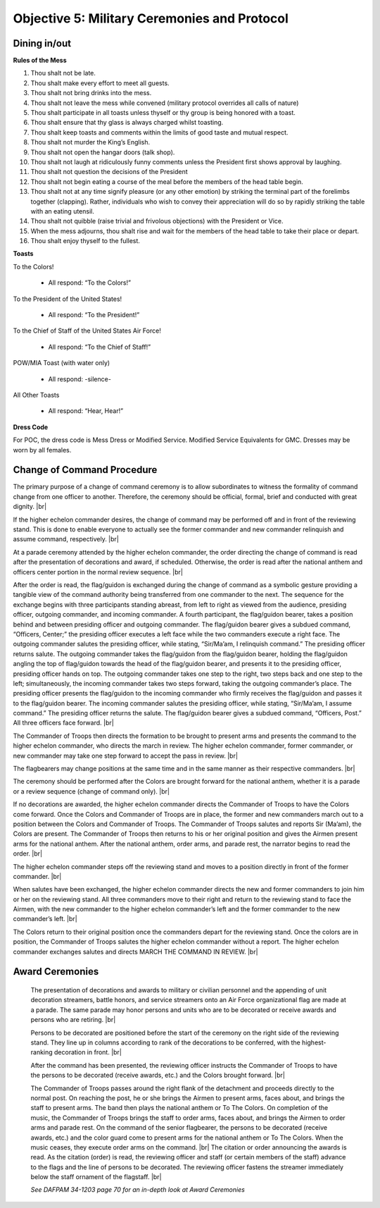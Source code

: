 Objective 5: Military Ceremonies and Protocol
========================

Dining in/out
----------------

**Rules of the Mess**

#. Thou shalt not be late.
#. Thou shalt make every effort to meet all guests.
#. Thou shalt not bring drinks into the mess.
#. Thou shalt not leave the mess while convened (military protocol overrides all calls of nature)
#. Thou shalt participate in all toasts unless thyself or thy group is being honored with a toast.
#. Thou shalt ensure that thy glass is always charged whilst toasting.
#. Thou shalt keep toasts and comments within the limits of good taste and mutual respect.
#. Thou shalt not murder the King’s English.
#. Thou shalt not open the hangar doors (talk shop).
#. Thou shalt not laugh at ridiculously funny comments unless the President first shows approval by laughing.
#. Thou shalt not question the decisions of the President
#. Thou shalt not begin eating a course of the meal before the members of the head table begin.
#. Thou shalt not at any time signify pleasure (or any other emotion) by striking the terminal part of the forelimbs together (clapping). Rather, individuals who wish to convey their appreciation will do so by rapidly striking the table with an eating utensil.
#. Thou shalt not quibble (raise trivial and frivolous objections) with the President or Vice.
#. When the mess adjourns, thou shalt rise and wait for the members of the head table to take their place or depart.
#. Thou shalt enjoy thyself to the fullest.



**Toasts**

To the Colors!

    * All respond: “To the Colors!”
 
To the President of the United States!

    * All respond: “To the President!”
 
To the Chief of Staff of the United States Air Force!

    * All respond: “To the Chief of Staff!”
 
POW/MIA Toast (with water only)

    * All respond: -silence-
 
All Other Toasts

    * All respond: “Hear, Hear!”

**Dress Code**

For POC, the dress code is Mess Dress or Modified Service. Modified Service Equivalents for GMC. Dresses may be worn by all females.



Change of Command Procedure
-----------------------------

The primary purpose of a change of command ceremony is to allow subordinates to witness the formality of command change from one officer to another. Therefore, the ceremony should be official, formal, brief and conducted with great dignity. |br| 

If the higher echelon commander desires, the change of command may be performed off and in front of the reviewing stand. This is done to enable everyone to actually see the former commander and new commander relinquish and assume command, respectively. |br|
    
At a parade ceremony attended by the higher echelon commander, the order directing the change of command is read after the presentation of decorations and award, if scheduled. Otherwise, the order is read after the national anthem and officers center portion in the normal review sequence. |br|
    
After the order is read, the flag/guidon is exchanged during the change of command as a symbolic gesture providing a tangible view of the command authority being transferred from one commander to the next. The sequence for the exchange begins with three participants standing abreast, from left to right as viewed from the audience, presiding officer, outgoing commander, and incoming commander. A fourth participant, the flag/guidon bearer, takes a position behind and between presiding officer and outgoing commander. The flag/guidon bearer gives a subdued command, “Officers, Center;” the presiding officer executes a left face while the two commanders execute a right face. The outgoing commander salutes the presiding officer, while stating, “Sir/Ma’am, I relinquish command.” The presiding officer returns salute. The outgoing commander takes the flag/guidon from the flag/guidon bearer, holding the flag/guidon angling the top of flag/guidon towards the head of the flag/guidon bearer, and presents it to the presiding officer, presiding officer hands on top. The outgoing commander takes one step to the right, two steps back and one step to the left; simultaneously, the incoming commander takes two steps forward, taking the outgoing commander’s place. The presiding officer presents the flag/guidon to the incoming commander who firmly receives the flag/guidon and passes it to the flag/guidon bearer. The incoming commander salutes the presiding officer, while stating, “Sir/Ma’am, I assume command.” The presiding officer returns the salute. The flag/guidon bearer gives a subdued command, “Officers, Post.” All three officers face forward. |br|
    
The Commander of Troops then directs the formation to be brought to present arms and presents the command to the higher echelon commander, who directs the march in review. The higher echelon commander, former commander, or new commander may take one step forward to accept the pass in review. |br|
   
The flagbearers may change positions at the same time and in the same manner as their respective commanders. |br|
    
The ceremony should be performed after the Colors are brought forward for the national anthem, whether it is a parade or a review sequence (change of command only). |br|
   
If no decorations are awarded, the higher echelon commander directs the Commander of Troops to have the Colors come forward. Once the Colors and Commander of Troops are in place, the former and new commanders march out to a position between the Colors and Commander of Troops. The Commander of Troops salutes and reports Sir (Ma’am), the Colors are present. The Commander of Troops then returns to his or her original position and gives the Airmen present arms for the national anthem. After the national anthem, order arms, and parade rest, the narrator begins to read the order. |br|
  
The higher echelon commander steps off the reviewing stand and moves to a position directly in front of the former commander. |br|
    
When salutes have been exchanged, the higher echelon commander directs the new and former commanders to join him or her on the reviewing stand. All three commanders move to their right and return to the reviewing stand to face the Airmen, with the new commander to the higher echelon commander’s left and the former commander to the new commander’s left. |br|
    
The Colors return to their original position once the commanders depart for the reviewing stand. Once the colors are in position, the Commander of Troops salutes the higher echelon commander without a report. The higher echelon commander exchanges salutes and directs MARCH THE COMMAND IN REVIEW. |br|

Award Ceremonies
------------------------
    The presentation of decorations and awards to military or civilian personnel and the appending of unit decoration streamers, battle honors, and service streamers onto an Air Force organizational flag are made at a parade. The same parade may honor persons and units who are to be decorated or receive awards and persons who are retiring. |br|

    Persons to be decorated are positioned before the start of the ceremony on the right side of the reviewing stand. They line up in columns according to rank of the decorations to be conferred, with the highest-ranking decoration in front. |br|

    After the command has been presented, the reviewing officer instructs the Commander of Troops to have the persons to be decorated (receive awards, etc.) and the Colors brought forward. |br|

    The Commander of Troops passes around the right flank of the detachment and proceeds directly to the normal post. On reaching the post, he or she brings the Airmen to present arms, faces about, and brings the staff to present arms. The band then plays the national anthem or To The Colors. On completion of the music, the Commander of Troops brings the staff to order arms, faces about, and brings the Airmen to order arms and parade rest. On the command of the senior flagbearer, the persons to be decorated (receive awards, etc.) and the color guard come to present arms for the national anthem or To The Colors. When the music ceases, they execute order arms on the command. |br|
    The citation or order announcing the awards is read. As the citation (order) is read, the reviewing officer and staff (or certain members of the staff) advance to the flags and the line of persons to be decorated. The reviewing officer fastens the streamer immediately below the staff ornament of the flagstaff. |br|

    *See DAFPAM 34-1203 page 70 for an in-depth look at Award Ceremonies*


.. |br| raw:: html

   <br />